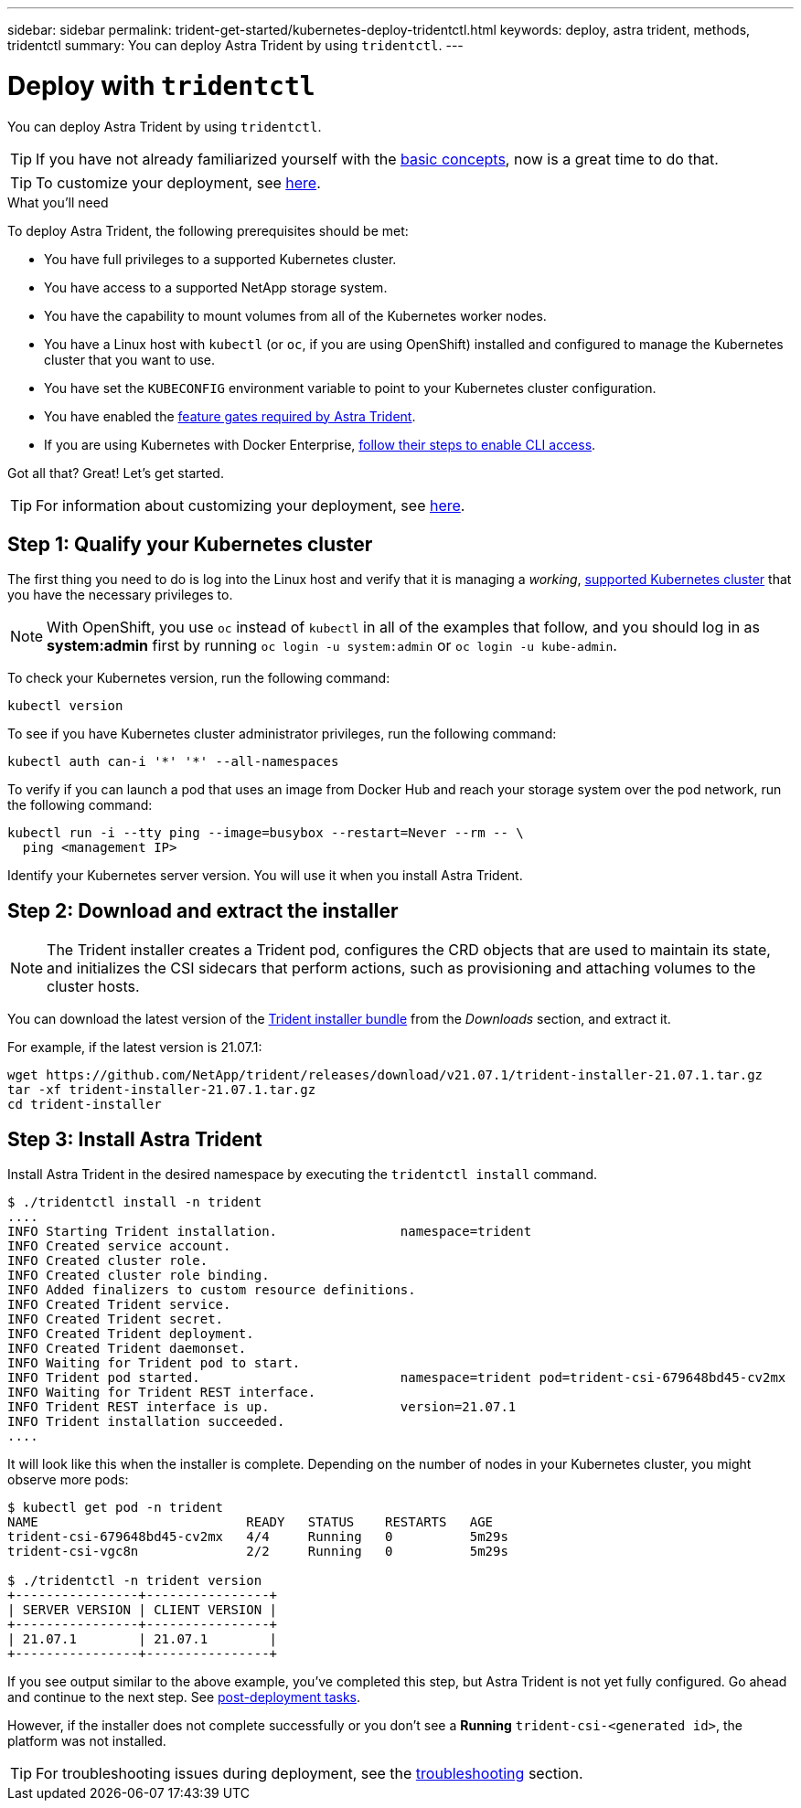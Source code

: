 ---
sidebar: sidebar
permalink: trident-get-started/kubernetes-deploy-tridentctl.html
keywords: deploy, astra trident, methods, tridentctl
summary: You can deploy Astra Trident by using `tridentctl`.
---

= Deploy with `tridentctl`
:hardbreaks:
:icons: font
:imagesdir: ../media/

You can deploy Astra Trident by using `tridentctl`.

TIP: If you have not already familiarized yourself with the link:../trident-concepts/intro.html[basic concepts^], now is a great time to do that.

TIP: To customize your deployment, see link:kubernetes-customize-deploy-tridentctl.html[here^].

.What you'll need

To deploy Astra Trident, the following prerequisites should be met:

* You have full privileges to a supported Kubernetes cluster.
* You have access to a supported NetApp storage system.
* You have the capability to mount volumes from all of the Kubernetes worker nodes.
* You have a Linux host with `kubectl` (or `oc`, if you are using OpenShift) installed and configured to manage the Kubernetes cluster that you want to use.
* You have set the `KUBECONFIG` environment variable to point to your Kubernetes cluster configuration.
* You have enabled the link:requirements.html[feature gates required by Astra Trident^].
* If you are using Kubernetes with Docker Enterprise, https://docs.docker.com/ee/ucp/user-access/cli/[follow their steps to enable CLI access^].

Got all that? Great! Let's get started.

TIP: For information about customizing your deployment, see link:kubernetes-customize-deploy-tridentctl.html[here^].

== Step 1: Qualify your Kubernetes cluster

The first thing you need to do is log into the Linux host and verify that it is managing a _working_, link:requirements.html[supported Kubernetes cluster^] that you have the necessary privileges to.

NOTE: With OpenShift, you use `oc` instead of `kubectl` in all of the examples that follow, and you should log in as *system:admin* first by running `oc login -u system:admin` or `oc login -u kube-admin`.

To check your Kubernetes version, run the following command:
----
kubectl version
----

To see if you have Kubernetes cluster administrator privileges, run the following command:
----
kubectl auth can-i '*' '*' --all-namespaces
----

To verify if you can launch a pod that uses an image from Docker Hub and reach your storage system over the pod network, run the following command:
----
kubectl run -i --tty ping --image=busybox --restart=Never --rm -- \
  ping <management IP>
----

Identify your Kubernetes server version. You will use it when you install Astra Trident.

== Step 2: Download and extract the installer

NOTE: The Trident installer creates a Trident pod, configures the CRD objects that are used to maintain its state, and initializes the CSI sidecars that perform actions, such as provisioning and attaching volumes to the cluster hosts.

You can download the latest version of the https://github.com/NetApp/trident/releases/latest[Trident installer bundle^] from the _Downloads_ section, and extract it.

For example, if the latest version is 21.07.1:
----
wget https://github.com/NetApp/trident/releases/download/v21.07.1/trident-installer-21.07.1.tar.gz
tar -xf trident-installer-21.07.1.tar.gz
cd trident-installer
----

== Step 3: Install Astra Trident

Install Astra Trident in the desired namespace by executing the `tridentctl install` command.
----
$ ./tridentctl install -n trident
....
INFO Starting Trident installation.                namespace=trident
INFO Created service account.
INFO Created cluster role.
INFO Created cluster role binding.
INFO Added finalizers to custom resource definitions.
INFO Created Trident service.
INFO Created Trident secret.
INFO Created Trident deployment.
INFO Created Trident daemonset.
INFO Waiting for Trident pod to start.
INFO Trident pod started.                          namespace=trident pod=trident-csi-679648bd45-cv2mx
INFO Waiting for Trident REST interface.
INFO Trident REST interface is up.                 version=21.07.1
INFO Trident installation succeeded.
....
----
It will look like this when the installer is complete. Depending on the number of nodes in your Kubernetes cluster, you might observe more pods:
----
$ kubectl get pod -n trident
NAME                           READY   STATUS    RESTARTS   AGE
trident-csi-679648bd45-cv2mx   4/4     Running   0          5m29s
trident-csi-vgc8n              2/2     Running   0          5m29s

$ ./tridentctl -n trident version
+----------------+----------------+
| SERVER VERSION | CLIENT VERSION |
+----------------+----------------+
| 21.07.1        | 21.07.1        |
+----------------+----------------+
----

If you see output similar to the above example, you’ve completed this step, but Astra Trident is not yet fully configured. Go ahead and continue to the next step. See link:kubernetes-postdeployment.html[post-deployment tasks^].

However, if the installer does not complete successfully or you don’t see a *Running* `trident-csi-<generated id>`, the platform was not installed.

TIP: For troubleshooting issues during deployment, see the link:../troubleshooting.html[troubleshooting^] section.
